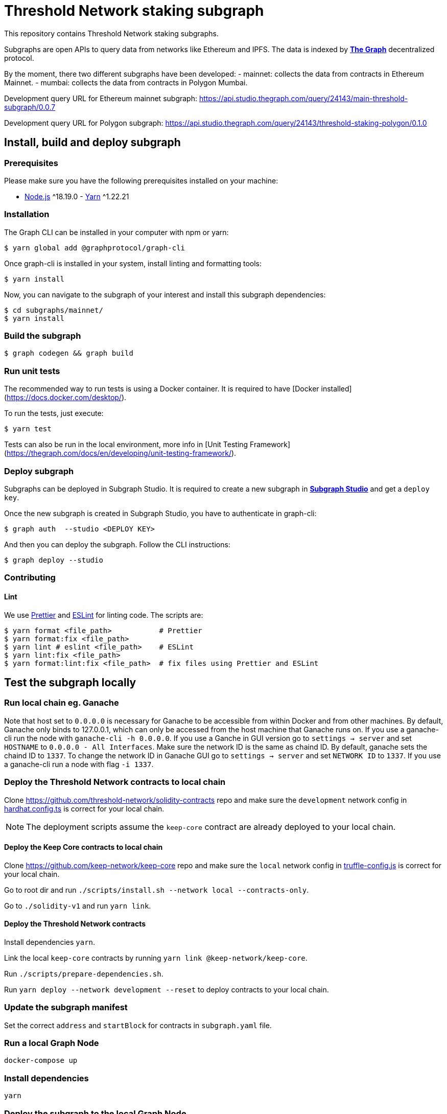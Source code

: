 = Threshold Network staking subgraph

This repository contains Threshold Network staking subgraphs.

Subgraphs are open APIs to query data from networks like Ethereum and IPFS. The
data is indexed by https://thegraph.com[*The Graph*] decentralized protocol.

By the moment, there two different subgraphs have been developed:
- mainnet: collects the data from contracts in Ethereum Mainnet.
- mumbai: collects the data from contracts in Polygon Mumbai.


Development query URL for Ethereum mainnet subgraph:
https://api.studio.thegraph.com/query/24143/main-threshold-subgraph/0.0.7

Development query URL for Polygon subgraph:
https://api.studio.thegraph.com/query/24143/threshold-staking-polygon/0.1.0

== Install, build and deploy subgraph

=== Prerequisites

Please make sure you have the following prerequisites installed on your machine:

- https://nodejs.org[Node.js] ^18.19.0 - https://yarnpkg.com[Yarn] ^1.22.21

=== Installation

The Graph CLI can be installed in your computer with npm or yarn:

```
$ yarn global add @graphprotocol/graph-cli
```

Once graph-cli is installed in your system, install linting and formatting
tools:

```
$ yarn install
```

Now, you can navigate to the subgraph of your interest and install this subgraph
dependencies:

```
$ cd subgraphs/mainnet/
$ yarn install
```

=== Build the subgraph

```
$ graph codegen && graph build
```


=== Run unit tests

The recommended way to run tests is using a Docker container. It is required to
have [Docker installed](https://docs.docker.com/desktop/).

To run the tests, just execute:

```
$ yarn test
```

Tests can also be run in the local environment, more info in
[Unit Testing Framework](https://thegraph.com/docs/en/developing/unit-testing-framework/).

=== Deploy subgraph

Subgraphs can be deployed in Subgraph Studio. It is required to create a new
subgraph in https://thegraph.com/studio/[*Subgraph Studio*] and get a `deploy
key`.

Once the new subgraph is created in Subgraph Studio, you have to authenticate in
graph-cli:

```
$ graph auth  --studio <DEPLOY KEY>
```

And then you can deploy the subgraph. Follow the CLI instructions:

```
$ graph deploy --studio
```

=== Contributing

==== Lint

We use https://prettier.io[Prettier] and https://eslint.org[ESLint] for linting
code. The scripts are:

```
$ yarn format <file_path>           # Prettier
$ yarn format:fix <file_path>
$ yarn lint # eslint <file_path>    # ESLint
$ yarn lint:fix <file_path>
$ yarn format:lint:fix <file_path>  # fix files using Prettier and ESLint
```

== Test the subgraph locally

=== Run local chain eg. Ganache

Note that host set to `0.0.0.0` is necessary for Ganache to be accessible from
within Docker and from other machines. By default, Ganache only binds to
127.0.0.1, which can only be accessed from the host machine that Ganache runs
on. If you use a ganache-cli run the node with `ganache-cli -h 0.0.0.0`. If you
use a Ganche in GUI version go to `settings -> server` and set `HOSTNAME` to
`0.0.0.0 - All Interfaces`. Make sure the network ID is the same as chaind ID.
By default, ganache sets the chaind ID to `1337`. To change the network ID in
Ganache GUI go to `settings -> server` and set `NETWORK ID` to `1337`. If you
use a ganache-cli run a node with flag `-i 1337`.

=== Deploy the Threshold Network contracts to local chain

Clone https://github.com/threshold-network/solidity-contracts repo and make sure
the `development` network config in
https://github.com/threshold-network/solidity-contracts/blob/main/hardhat.config.ts#L42-L44[hardhat.config.ts]
is correct for your local chain.

NOTE: The deployment scripts assume the `keep-core` contract are already
deployed to your local chain.

==== Deploy the Keep Core contracts to local chain

Clone https://github.com/keep-network/keep-core repo and make sure the `local`
network config in
https://github.com/keep-network/keep-core/blob/main/solidity-v1/truffle-config.js#L8-L12[truffle-config.js]
is correct for your local chain.

Go to root dir and run `./scripts/install.sh --network local --contracts-only`.

Go to `./solidity-v1` and run `yarn link`.

==== Deploy the Threshold Network contracts

Install dependencies `yarn`.

Link the local `keep-core` contracts by running `yarn link
@keep-network/keep-core`.

Run `./scripts/prepare-dependencies.sh`.

Run `yarn deploy --network development --reset` to deploy contracts to your
local chain.

=== Update the subgraph manifest

Set the correct `address` and `startBlock` for contracts in `subgraph.yaml`
file.

=== Run a local Graph Node

`docker-compose up`

=== Install dependencies

`yarn`

=== Deploy the subgraph to the local Graph Node

Run code generation: `yarn codegen`.

Allocate the subgraph name in the local Graph Node: `yarn create-local`.

Note: use it only if your subgraph is not created in the local Graph node.

Deploy the subgraph to your local Graph Node. `yarn deploy-local`.
